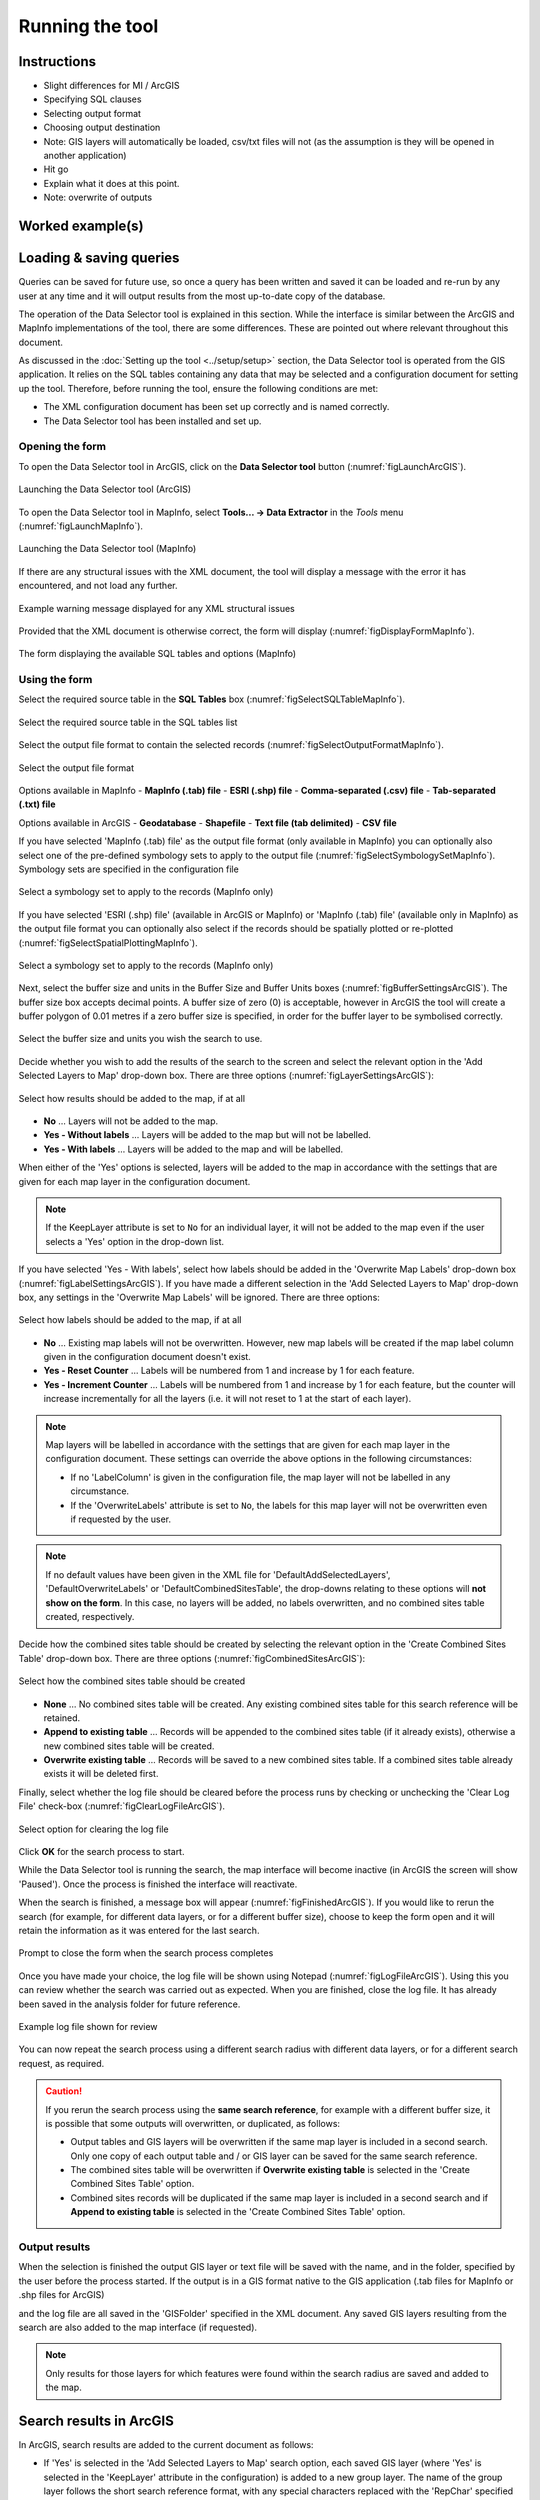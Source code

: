 .. index::
	single: Running the tool

****************
Running the tool
****************

Instructions
------------

- Slight differences for MI / ArcGIS
- Specifying SQL clauses
- Selecting output format
- Choosing output destination
- Note: GIS layers will automatically be loaded, csv/txt files will not (as the assumption is they will be opened in another application)
- Hit go
- Explain what it does at this point.
- Note: overwrite of outputs


Worked example(s)
-----------------


Loading & saving queries
------------------------

Queries can be saved for future use, so once a query has been written and saved it can be loaded and re-run by any user at any time and it will output results from the most up-to-date copy of the database.







The operation of the Data Selector tool is explained in this section. While the interface is similar between the ArcGIS and MapInfo implementations of the tool, there are some differences. These are pointed out where relevant throughout this document.

As discussed in the :doc:`Setting up the tool <../setup/setup>` section, the Data Selector tool is operated from the GIS application. It relies on the SQL tables containing any data that may be selected and a configuration document for setting up the tool. Therefore, before running the tool, ensure the following conditions are met:

- The XML configuration document has been set up correctly and is named correctly.
- The Data Selector tool has been installed and set up.

.. seealso::
	Please refer to the :doc:`setup <../setup/setup>` section for further information about any of these requirements.


.. raw:: latex

   \newpage

.. index::
	single: Opening the form

Opening the form
================

To open the Data Selector tool in ArcGIS, click on the **Data Selector tool** button (:numref:`figLaunchArcGIS`).

.. _figLaunchArcGIS:

.. figure:: figures/LaunchSelectorToolArcGIS.png
	:align: center

	Launching the Data Selector tool (ArcGIS)


To open the Data Selector tool in MapInfo, select **Tools... -> Data Extractor** in the `Tools` menu (:numref:`figLaunchMapInfo`).

.. _figLaunchMapInfo:

.. figure:: figures/LaunchSelectorToolMapInfo.png
	:align: center

	Launching the Data Selector tool (MapInfo)


.. raw:: latex

   \newpage

If there are any structural issues with the XML document, the tool will display a message with the error it has encountered, and not load any further.

.. _figLaunchWarningArcGIS:

.. figure:: figures/LaunchWarningArcGIS.png
	:align: center

	Example warning message displayed for any XML structural issues


.. raw:: latex

   \newpage

Provided that the XML document is otherwise correct, the form will display (:numref:`figDisplayFormMapInfo`).

.. _figDisplayformMapInfo:

.. figure:: figures/DisplayFormMapInfo.png
	:align: center

	The form displaying the available SQL tables and options (MapInfo)


.. raw:: latex

   \newpage

.. index::
	single: Using the form

Using the form
==============

Select the required source table in the **SQL Tables** box (:numref:`figSelectSQLTableMapInfo`).

.. _figSelectSQLTableMapInfo:

.. figure:: figures/SelectSQLTableMapInfo.png
	:align: center

	Select the required source table in the SQL tables list


Select the output file format to contain the selected records (:numref:`figSelectOutputFormatMapInfo`).

.. _figSelectOutputFormatMapInfo:

.. figure:: figures/SelectOutputFormatMapInfo.png
	:align: center

	Select the output file format

Options available in MapInfo
- **MapInfo (.tab) file**
- **ESRI (.shp) file**
- **Comma-separated (.csv) file**
- **Tab-separated (.txt) file**

Options available in ArcGIS
- **Geodatabase**
- **Shapefile**
- **Text file (tab delimited)**
- **CSV file**


.. raw:: latex

   \newpage

If you have selected 'MapInfo (.tab) file' as the output file format (only available in MapInfo) you can optionally also select one of the pre-defined symbology sets to apply to the output file (:numref:`figSelectSymbologySetMapInfo`). Symbology sets are specified in the configuration file

.. _figSelectSymbologySetMapInfo:

.. figure:: figures/SelectSymbologySetMapInfo.png
	:align: center

	Select a symbology set to apply to the records (MapInfo only)



If you have selected 'ESRI (.shp) file' (available in ArcGIS or MapInfo) or 'MapInfo (.tab) file' (available only in MapInfo) as the output file format you can optionally also select if the records should be spatially plotted or re-plotted (:numref:`figSelectSpatialPlottingMapInfo`).

.. _figSelectSpatialPlottingMapInfo:

.. figure:: figures/SelectSpatialPlottingMapInfo.png
	:align: center

	Select a symbology set to apply to the records (MapInfo only)









Next, select the buffer size and units in the Buffer Size and Buffer Units boxes (:numref:`figBufferSettingsArcGIS`). The buffer size box accepts decimal points. A buffer size of zero (0) is acceptable, however in ArcGIS the tool will create a buffer polygon of 0.01 metres if a zero buffer size is specified, in order for the buffer layer to be symbolised correctly.

.. _figBufferSettingsArcGIS:

.. figure:: figures/BufferSettingsArcGIS.png
	:align: center

	Select the buffer size and units you wish the search to use.

.. raw:: latex

   \newpage

Decide whether you wish to add the results of the search to the screen and select the relevant option in the 'Add Selected Layers to Map' drop-down box. There are three options (:numref:`figLayerSettingsArcGIS`):

.. _figLayerSettingsArcGIS:

.. figure:: figures/AddLayerSettingsArcGIS.png
	:align: center

	Select how results should be added to the map, if at all

- **No** ... Layers will not be added to the map.
- **Yes - Without labels** ... Layers will be added to the map but will not be labelled.
- **Yes - With labels** ... Layers will be added to the map and will be labelled.

When either of the 'Yes' options is selected, layers will be added to the map in accordance with the settings that are given for each map layer in the configuration document. 

.. note:: 
	If the KeepLayer attribute is set to ``No`` for an individual layer, it will not be added to the map even if the user selects a 'Yes' option in the drop-down list.

.. raw:: latex

   \newpage

If you have selected 'Yes - With labels', select how labels should be added in the 'Overwrite Map Labels' drop-down box (:numref:`figLabelSettingsArcGIS`). If you have made a different selection in the 'Add Selected Layers to Map' drop-down box, any settings in the 'Overwrite Map Labels' will be ignored. There are three options: 

.. _figLabelSettingsArcGIS:

.. figure:: figures/LabelSettingsArcGIS.png
	:align: center

	Select how labels should be added to the map, if at all

- **No** ... Existing map labels will not be overwritten. However, new map labels will be created if the map label column given in the configuration document doesn't exist.
- **Yes - Reset Counter** ... Labels will be numbered from 1 and increase by 1 for each feature.
- **Yes - Increment Counter** ...  Labels will be numbered from 1 and increase by 1 for each feature, but the counter will increase incrementally for all the layers (i.e. it will not reset to 1 at the start of each layer).

.. note::
	Map layers will be labelled in accordance with the settings that are given for each map layer in the configuration document. These settings can override the above options in the following circumstances:

	- If no 'LabelColumn' is given in the configuration file, the map layer will not be labelled in any circumstance.
	- If the 'OverwriteLabels' attribute is set to ``No``, the labels for this map layer will not be overwritten even if requested by the user.


.. note::
	If no default values have been given in the XML file for 'DefaultAddSelectedLayers', 'DefaultOverwriteLabels' or 'DefaultCombinedSitesTable', the drop-downs relating to these options will **not show on the form**. In this case, no layers will be added, no labels overwritten, and no combined sites table created, respectively.


.. raw:: latex

   \newpage

Decide how the combined sites table should be created by selecting the relevant option in the 'Create Combined Sites Table' drop-down box. There are three options (:numref:`figCombinedSitesArcGIS`):

.. _figCombinedSitesArcGIS:

.. figure:: figures/CreateCombinedSitesArcGIS.png
	:align: center

	Select how the combined sites table should be created

- **None** ... No combined sites table will be created. Any existing combined sites table for this search reference will be retained.
- **Append to existing table** ... Records will be appended to the combined sites table (if it already exists), otherwise a new combined sites table will be created.
- **Overwrite existing table** ... Records will be saved to a new combined sites table. If a combined sites table already exists it will be deleted first.


.. raw:: latex

   \newpage

Finally, select whether the log file should be cleared before the process runs by checking or unchecking the 'Clear Log File' check-box (:numref:`figClearLogFileArcGIS`).

.. _figClearLogFileArcGIS:

.. figure:: figures/ClearLogFileArcGIS.png
	:align: center

	Select option for clearing the log file


Click **OK** for the search process to start.


While the Data Selector tool is running the search, the map interface will become inactive (in ArcGIS the screen will show 'Paused'). Once the process is finished the interface will reactivate.

When the search is finished, a message box will appear (:numref:`figFinishedArcGIS`). If you would like to rerun the search (for example, for different data layers, or for a different buffer size), choose to keep the form open and it will retain the information as it was entered for the last search.

.. _figFinishedArcGIS:

.. figure:: figures/FinishedArcGIS.png
	:align: center

	Prompt to close the form when the search process completes


.. raw:: latex

   \newpage

Once you have made your choice, the log file will be shown using Notepad (:numref:`figLogFileArcGIS`). Using this you can review whether the search was carried out as expected. When you are finished, close the log file. It has already been saved in the analysis folder for future reference.

.. _figLogFileArcGIS:

.. figure:: figures/LogFileArcGIS.png
	:align: center

	Example log file shown for review


You can now repeat the search process using a different search radius with different data layers, or for a different search request, as required.

.. _OverwriteWarning:

.. caution:: 
	If you rerun the search process using the **same search reference**, for example with a different buffer size, it is possible that some outputs will overwritten, or duplicated, as follows:

	- Output tables and GIS layers will be overwritten if the same map layer is included in a second search. Only one copy of each output table and / or GIS layer can be saved for the same search reference.
	
	- The combined sites table will be overwritten if **Overwrite existing table** is selected in the 'Create Combined Sites Table' option.

	- Combined sites records will be duplicated if the same map layer is included in a second search and if **Append to existing table** is selected in the 'Create Combined Sites Table' option.


.. raw:: latex

   \newpage

.. index::
	single: Output results

Output results
==============

When the selection is finished the output GIS layer or text file will be saved with the name, and in the folder, specified by the user before the process started. If the output is in a GIS format native to the GIS application (.tab files for MapInfo or .shp files for ArcGIS)

and the log file are all saved in the 'GISFolder' specified in the XML document. Any saved GIS layers resulting from the search are also added to the map interface (if requested).

.. note::
	Only results for those layers for which features were found within the search radius are saved and added to the map.


.. raw:: latex

   \newpage

.. index::
	single: Search results; ArcGIS

Search results in ArcGIS
------------------------

In ArcGIS, search results are added to the current document as follows:

- If 'Yes' is selected in the 'Add Selected Layers to Map' search option, each saved GIS layer (where 'Yes' is selected in the 'KeepLayer' attribute in the configuration) is added to a new group layer. The name of the group layer follows the short search reference format, with any special characters replaced with the 'RepChar' specified in the XML document (e.g. '2016/001' becomes '2016 001').

- If either 'Yes - with labels' or 'Yes - without labels' are selected in the 'Add Selected Layers to Map' search option and, if a layer file name is specified in the 'LayerFileName' attribute in the configuration for a saved layer, symbology is applied to that layer using the specified layer file.

- If 'Yes - with labels' is selected in the 'Add Selected Layers to Map' search option and, if a column name is specified in the 'LabelColumn' attribute in the configuration for a saved layer, labels are applied to that layer (as specified in the configuration using the 'LabelClause' attribute).

- A buffer GIS layer, created during the search, will be added to the new group layer and symbology will be applied using the appropriate layer file (as specified in the configuration using the 'BufferLayerName' general attribute).

- Unless the buffer radius specified is zero, the map will zoom to the extent of the buffer layer that was created during the search.

An example of how the results will appear in ArcGIS is shown in :numref:`figResultsArcGIS`.

.. _figResultsArcGIS:

.. figure:: figures/ResultsArcGIS.png
	:align: center

	Example results from search process (ArcGIS)


.. raw:: latex

   \newpage

.. index::
	single: Search results; MapInfo

Search results in MapInfo
-------------------------

In MapInfo, search results are added to the active workspace as follows:

- If 'Yes' is selected in the 'Add Selected Layers to Map' search option, each saved GIS layers (where 'Yes' is selected in the 'KeepLayer' attribute in the configuration) is added to **all** map windows that contain the relevant source layer. This means that if there are multiple map windows open in the workspace containing the same source layer the saved GIS layer will be added to each of those map windows.

- If 'Yes - with labels' is selected in the 'Add Selected Layers to Map' search option and, if a column name is specified in the 'LabelColumn' attribute in the configuration for a saved layer, labels are applied to that layer (as specified in the configuration using the 'LabelClause' attribute).

- A buffer GIS layer, created during the search, will be added to **all** map windows.

- The map will zoom to the extent of the buffer layer that was created during the search.

An example of how the results will appear in MapInfo is shown in :numref:`figResultsMapInfo`.

.. _figResultsMapInfo:

.. figure:: figures/ResultsMapInfo.png
	:align: center

	Example results from search process (MapInfo)

